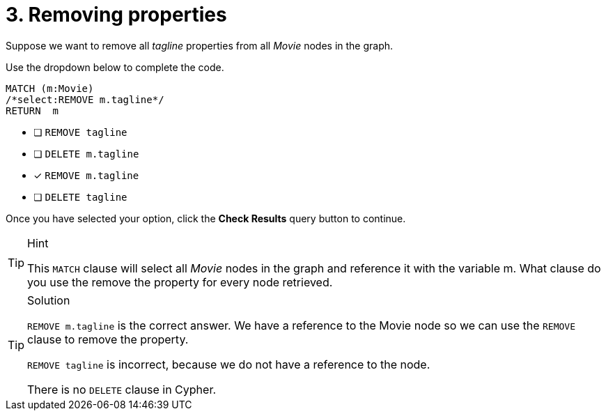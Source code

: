 [.question.select-in-source]
= 3. Removing properties

Suppose we want to remove all _tagline_ properties from all _Movie_ nodes in the graph.

Use the dropdown below to complete the code.

[source,cypher,role=nocopy noplay]
----
MATCH (m:Movie)
/*select:REMOVE m.tagline*/
RETURN  m
----


* [ ] `REMOVE tagline`
* [ ] `DELETE m.tagline`
* [x] `REMOVE m.tagline`
* [ ] `DELETE tagline`

Once you have selected your option, click the **Check Results** query button to continue.

[TIP,role=hint]
.Hint
====
This `MATCH` clause will select all _Movie_ nodes in the graph and reference it with the variable m.
What clause do you use the remove the property for every node retrieved.
====

[TIP,role=solution]
.Solution
====
`REMOVE m.tagline` is the correct answer. We have a reference to the Movie node so we can use the `REMOVE` clause to remove the property.

`REMOVE tagline` is incorrect, because we do not have a reference to the node.

There is no `DELETE` clause in Cypher.
====